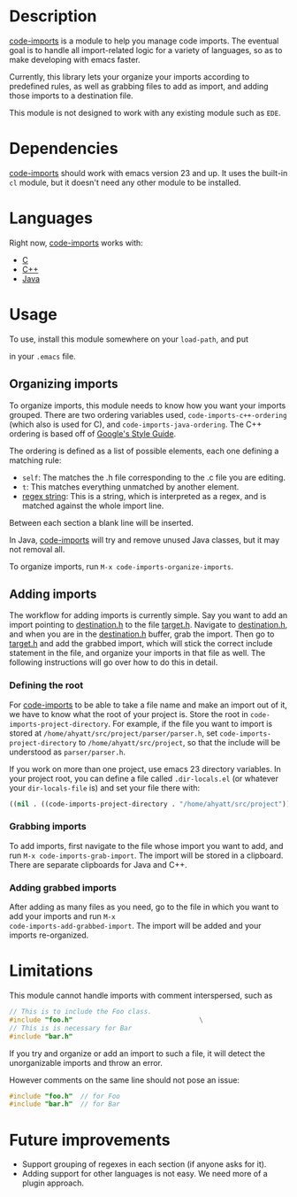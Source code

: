 * Description

_code-imports_ is a module to help you manage code imports. The
eventual goal is to handle all import-related logic for a variety of
languages, so as to make developing with emacs faster.

Currently, this library lets your organize your imports according to
predefined rules, as well as grabbing files to add as import, and
adding those imports to a destination file.

This module is not designed to work with any existing module such as
=EDE=.

* Dependencies

_code-imports_ should work with emacs version 23 and up.  It uses the
built-in =cl= module, but it doesn't need any other module to be
installed.

* Languages

Right now, _code-imports_ works with:
  - _C_
  - _C++_
  - _Java_

* Usage

To use, install this module somewhere on your =load-path=, and
put 

#+srcname: imports #+begin_src emacs-lisp    (require 'code-imports)   #+end_src

in your =.emacs= file.

** Organizing imports

To organize imports, this module needs to know how you want your
imports grouped.  There are two ordering variables used,
=code-imports-c++-ordering= (which also is used for C), and
=code-imports-java-ordering=.  The C++ ordering is based off of
[[http://google-styleguide.googlecode.com/svn/trunk/cppguide.xml][Google's Style Guide]].

The ordering is defined as a list of possible elements, each one
defining a matching rule:
  - =self=: The matches the .h file corresponding to the .c file you
    are editing.
  - =t=: This matches everything unmatched by another element.
  - _regex string_: This is a string, which is interpreted as a regex,
    and is matched against the whole import line.

Between each section a blank line will be inserted.

In Java, _code-imports_ will try and remove unused Java classes, but
it may not removal all.

To organize imports, run =M-x code-imports-organize-imports=.

** Adding imports

The workflow for adding imports is currently simple.  Say you want to
add an import pointing to _destination.h_ to the file _target.h_.
Navigate to _destination.h_, and when you are in the _destination.h_
buffer, grab the import.  Then go to _target.h_ and add the grabbed
import, which will stick the correct include statement in the file,
and organize your imports in that file as well.  The following
instructions will go over how to do this in detail.

*** Defining the root

For _code-imports_ to be able to take a file name and make an import
out of it, we have to know what the root of your project is.  Store
the root in =code-imports-project-directory=.  For example, if the
file you want to import is stored at
=/home/ahyatt/src/project/parser/parser.h=, set
=code-imports-project-directory= to =/home/ahyatt/src/project=, so
that the include will be understood as =parser/parser.h=.

If you work on more than one project, use emacs 23 directory
variables. In your project root, you can define a file called
=.dir-locals.el= (or whatever your =dir-locals-file= is) and set your
file there with:

#+srcname: dir-locals
#+begin_src emacs-lisp
  ((nil . ((code-imports-project-directory . "/home/ahyatt/src/project"))))
#+end_src 

*** Grabbing imports
To add imports, first navigate to the file whose import you want to
add, and run =M-x code-imports-grab-import=.  The import will be
stored in a clipboard.  There are separate clipboards for Java and
C++.

*** Adding grabbed imports
After adding as many files as you need, go to the file in which you
want to add your imports and run =M-x
code-imports-add-grabbed-import=. The import will be added and your
imports re-organized.

* Limitations

This module cannot handle imports with comment interspersed, such as

#+srcname: unorganizable
#+begin_src c 
  // This is to include the Foo class.
  #include "foo.h"                                \
  // This is is necessary for Bar
  #include "bar.h"
#+end_src

If you try and organize or add an import to such a file, it will
detect the unorganizable imports and throw an error.

However comments on the same line should not pose an issue:

#+srcname: unorganizable
#+begin_src c 
  #include "foo.h"  // for Foo
  #include "bar.h"  // for Bar
#+end_src

* Future improvements

- Support grouping of regexes in each section (if anyone asks for it).
- Adding support for other languages is not easy.  We need more of a
  plugin approach.
